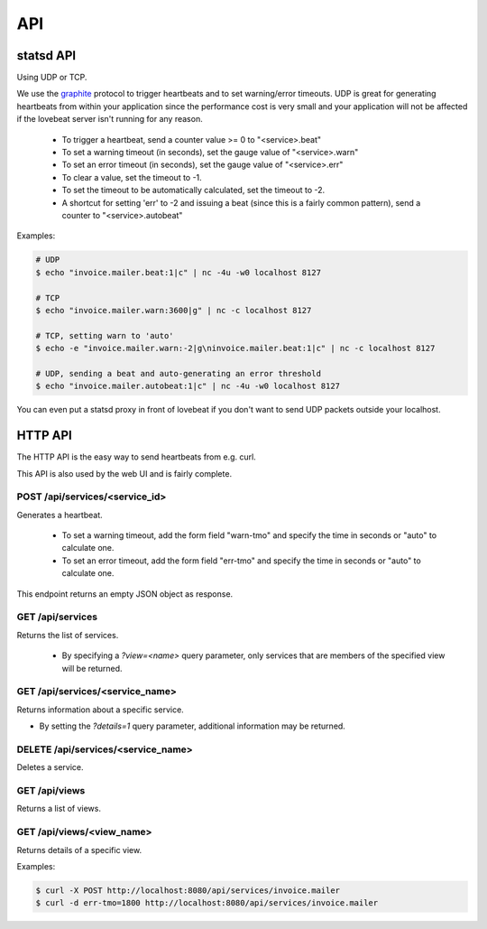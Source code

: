 API
===

statsd API
----------

Using UDP or TCP.

We use the graphite_ protocol to trigger heartbeats and to set warning/error
timeouts. UDP is great for generating heartbeats from within your application
since the performance cost is very small and your application will not be affected
if the lovebeat server isn't running for any reason.

  * To trigger a heartbeat, send a counter value >= 0 to "<service>.beat"
  * To set a warning timeout (in seconds), set the gauge value of "<service>.warn"
  * To set an error timeout (in seconds), set the gauge value of "<service>.err"
  * To clear a value, set the timeout to -1.
  * To set the timeout to be automatically calculated, set the timeout to -2.
  * A shortcut for setting 'err' to -2 and issuing a beat (since this is a
    fairly common pattern), send a counter to "<service>.autobeat"

Examples:

.. code-block:: bash

    # UDP
    $ echo "invoice.mailer.beat:1|c" | nc -4u -w0 localhost 8127

    # TCP
    $ echo "invoice.mailer.warn:3600|g" | nc -c localhost 8127

    # TCP, setting warn to 'auto'
    $ echo -e "invoice.mailer.warn:-2|g\ninvoice.mailer.beat:1|c" | nc -c localhost 8127

    # UDP, sending a beat and auto-generating an error threshold
    $ echo "invoice.mailer.autobeat:1|c" | nc -4u -w0 localhost 8127

You can even put a statsd proxy in front of lovebeat if you don't want to send
UDP packets outside your localhost.

HTTP API
--------

The HTTP API is the easy way to send heartbeats from e.g. curl.

This API is also used by the web UI and is fairly complete.

POST /api/services/<service_id>
~~~~~~~~~~~~~~~~~~~~~~~~~~~~~~~

Generates a heartbeat.

  * To set a warning timeout, add the form field "warn-tmo" and specify the
    time in seconds or "auto" to calculate one.
  * To set an error timeout, add the form field "err-tmo" and specify the
    time in seconds or "auto" to calculate one.

This endpoint returns an empty JSON object as response.

GET /api/services
~~~~~~~~~~~~~~~~~

Returns the list of services.

  * By specifying a `?view=<name>` query parameter, only services that are
    members of the specified view will be returned.

GET /api/services/<service_name>
~~~~~~~~~~~~~~~~~~~~~~~~~~~~~~~~

Returns information about a specific service.

* By setting the `?details=1` query parameter, additional information may
  be returned.

DELETE /api/services/<service_name>
~~~~~~~~~~~~~~~~~~~~~~~~~~~~~~~~~~~

Deletes a service.

GET /api/views
~~~~~~~~~~~~~~

Returns a list of views.

GET /api/views/<view_name>
~~~~~~~~~~~~~~~~~~~~~~~~~~

Returns details of a specific view.

Examples:

.. code-block:: bash

    $ curl -X POST http://localhost:8080/api/services/invoice.mailer
    $ curl -d err-tmo=1800 http://localhost:8080/api/services/invoice.mailer

.. _graphite: http://graphite.wikidot.com/
